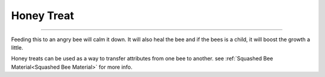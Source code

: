 Honey Treat
===========
.. _Honey Tree:

---------------------------------------------------------------------

Feeding this to an angry bee will calm it down. It will also heal the 
bee and if the bees is a child, it will boost the growth a little.

Honey treats can be used as a way to transfer attributes from one bee 
to another. see :ref:`Squashed Bee Material<Squashed Bee Material>` for more info.
